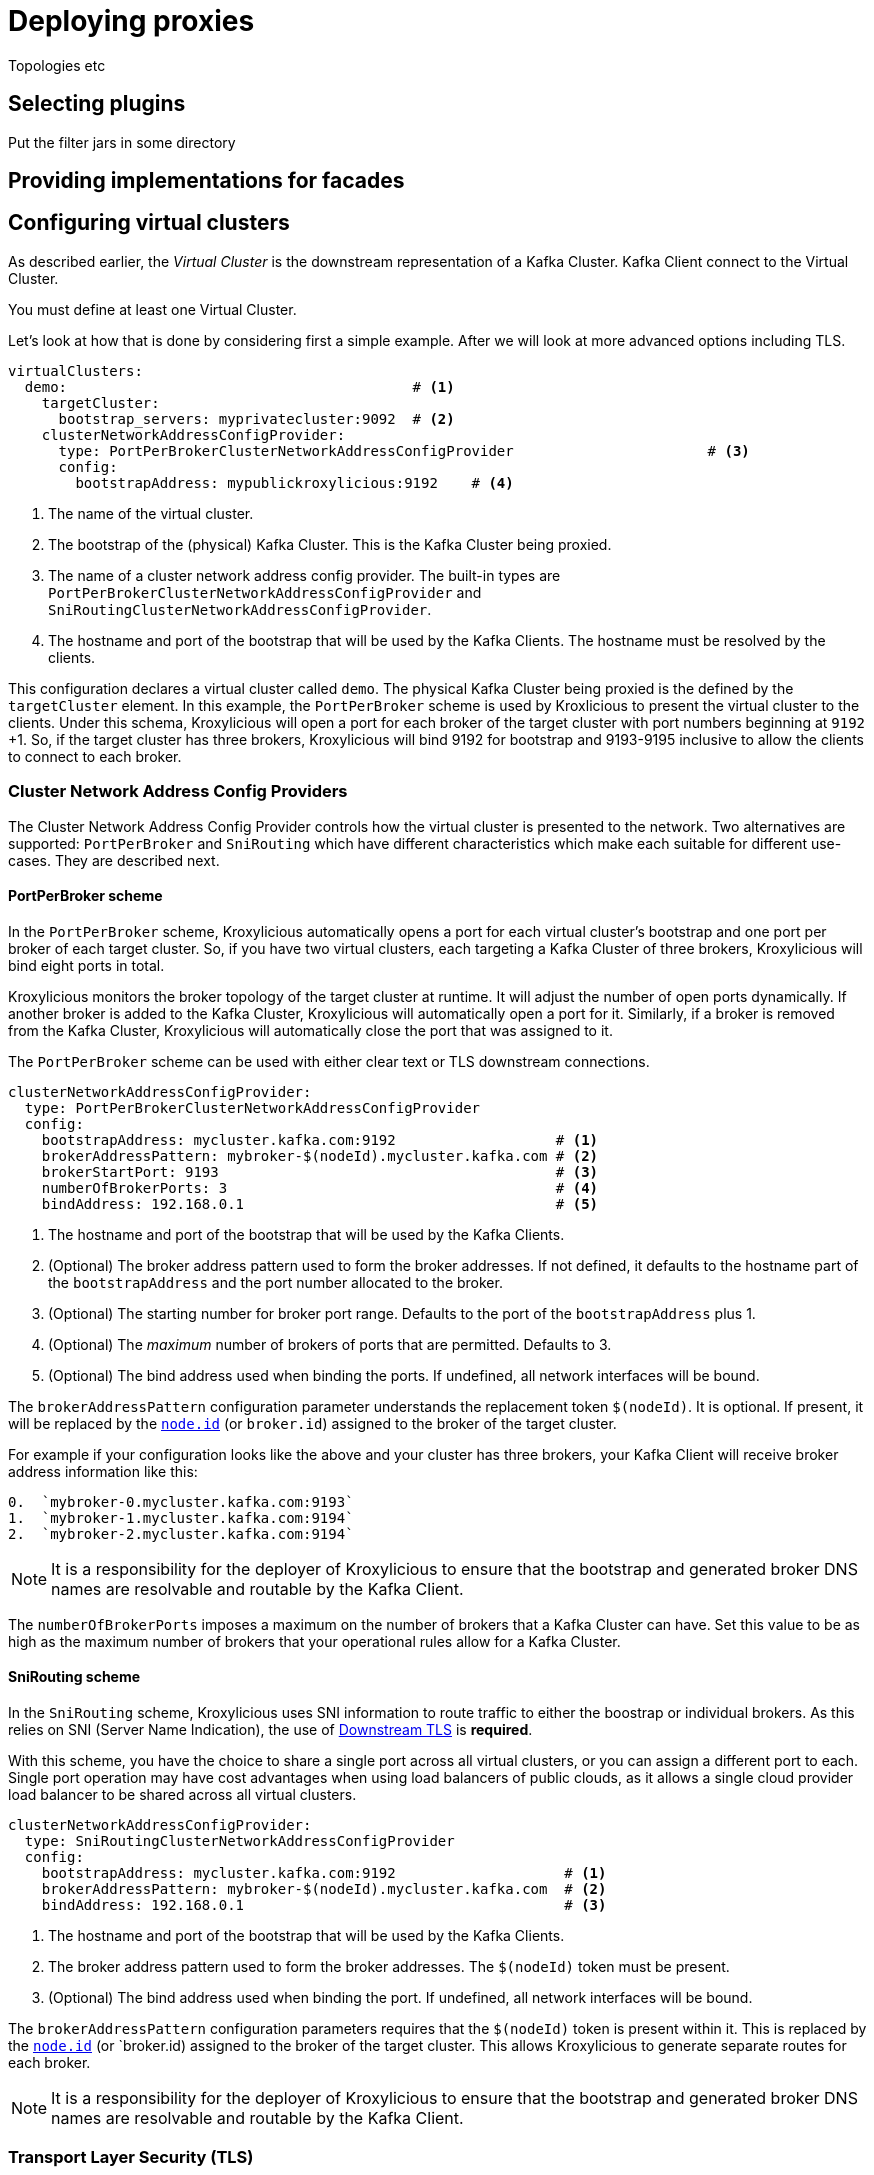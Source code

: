 = Deploying proxies

Topologies etc

== Selecting plugins
Put the filter jars in some directory

== Providing implementations for facades



== Configuring virtual clusters

As described earlier, the _Virtual Cluster_ is the downstream representation of a Kafka Cluster.  Kafka Client connect
to the Virtual Cluster.

You must define at least one Virtual Cluster.

Let's look at how that is done by considering first a simple example.  After we will look at more advanced options
including TLS.

[source, yaml]
----
virtualClusters:
  demo:                                         # <1>
    targetCluster:
      bootstrap_servers: myprivatecluster:9092  # <2>
    clusterNetworkAddressConfigProvider:
      type: PortPerBrokerClusterNetworkAddressConfigProvider                       # <3>
      config:
        bootstrapAddress: mypublickroxylicious:9192    # <4>
----
<1> The name of the virtual cluster.
<2> The bootstrap of the (physical) Kafka Cluster.  This is the Kafka Cluster being proxied.
<3> The name of a cluster network address config provider. The built-in types are `PortPerBrokerClusterNetworkAddressConfigProvider` and `SniRoutingClusterNetworkAddressConfigProvider`.
<4> The hostname and port of the bootstrap that will be used by the Kafka Clients.  The hostname must be resolved
by the clients.

This configuration declares a virtual cluster called `demo`.  The physical Kafka Cluster being proxied is the defined
by the `targetCluster` element.  In this example, the `PortPerBroker` scheme is used by Kroxlicious to present the
virtual cluster to the clients.  Under this schema, Kroxylicious will open a port for each broker of the target cluster
with port numbers beginning at `9192` +1.  So, if the target cluster has three brokers, Kroxylicious will bind 9192 for
bootstrap and 9193-9195 inclusive to allow the clients to connect to each broker.

=== Cluster Network Address Config Providers

The Cluster Network Address Config Provider controls how the virtual cluster is presented to the network. Two
alternatives are supported: `PortPerBroker` and `SniRouting` which have different characteristics which make each
suitable for different use-cases. They are described next.

==== PortPerBroker scheme

In the `PortPerBroker` scheme, Kroxylicious automatically opens a port for each virtual cluster's bootstrap and
one port per broker of each target cluster.  So, if you have two virtual clusters, each targeting a Kafka Cluster
of three brokers, Kroxylicious will bind eight ports in total.

Kroxylicious monitors the broker topology of the target cluster at runtime. It will adjust the number of open ports
dynamically.  If another broker is added to the Kafka Cluster, Kroxylicious will automatically open a port for it.
Similarly, if a broker is removed from the Kafka Cluster, Kroxylicious will automatically close the port that was
assigned to it.

The `PortPerBroker` scheme can be used with either clear text or TLS downstream connections.

[source, yaml]
----
clusterNetworkAddressConfigProvider:
  type: PortPerBrokerClusterNetworkAddressConfigProvider
  config:
    bootstrapAddress: mycluster.kafka.com:9192                   # <1>
    brokerAddressPattern: mybroker-$(nodeId).mycluster.kafka.com # <2>
    brokerStartPort: 9193                                        # <3>
    numberOfBrokerPorts: 3                                       # <4>
    bindAddress: 192.168.0.1                                     # <5>
----
<1> The hostname and port of the bootstrap that will be used by the Kafka Clients.
<2> (Optional) The broker address pattern used to form the broker addresses.  If not defined, it defaults to the
hostname part of the `bootstrapAddress` and the port number allocated to the broker.
<3> (Optional) The starting number for broker port range. Defaults to the port of the `bootstrapAddress` plus 1.
<4> (Optional) The _maximum_ number of brokers of ports that are permitted.  Defaults to 3.
<5> (Optional) The bind address used when binding the ports. If undefined, all network interfaces will be bound.

The `brokerAddressPattern` configuration parameter understands the replacement token `$(nodeId)`. It is optional.
If present, it will be replaced by the https://kafka.apache.org/documentation/#brokerconfigs_node.id[`node.id`] (or
`broker.id`) assigned to the broker of the target cluster.

For example if your configuration looks like the above and your cluster has three brokers, your Kafka Client will receive
broker address information like this:

```
0.  `mybroker-0.mycluster.kafka.com:9193`
1.  `mybroker-1.mycluster.kafka.com:9194`
2.  `mybroker-2.mycluster.kafka.com:9194`
```

NOTE: It is a responsibility for the deployer of Kroxylicious to ensure that the bootstrap and generated broker
DNS names are resolvable and routable by the Kafka Client.

The `numberOfBrokerPorts` imposes a maximum on the number of brokers that a Kafka Cluster can have. Set this value
to be as high as the maximum number of brokers that your operational rules allow for a Kafka Cluster.

==== SniRouting scheme

In the `SniRouting` scheme, Kroxylicious uses SNI information to route traffic to either the boostrap or individual
brokers.   As this relies on SNI (Server Name Indication), the use of <<Downstream TLS>> is *required*.

With this scheme, you have the choice to share a single port across all virtual clusters, or you can assign a different
port to each.  Single port operation may have cost advantages when using load balancers of public clouds, as it allows
a single cloud provider load balancer to be shared across all virtual clusters.

[source, yaml]
----
clusterNetworkAddressConfigProvider:
  type: SniRoutingClusterNetworkAddressConfigProvider
  config:
    bootstrapAddress: mycluster.kafka.com:9192                    # <1>
    brokerAddressPattern: mybroker-$(nodeId).mycluster.kafka.com  # <2>
    bindAddress: 192.168.0.1                                      # <3>
----
<1> The hostname and port of the bootstrap that will be used by the Kafka Clients.
<2> The broker address pattern used to form the broker addresses. The `$(nodeId)` token must be present.
<3> (Optional) The bind address used when binding the port. If undefined, all network interfaces will be bound.

The `brokerAddressPattern` configuration parameters requires that the `$(nodeId)` token is present within it.
This is replaced by the https://kafka.apache.org/documentation/#brokerconfigs_node.id[`node.id`] (or `broker.id)
assigned to the broker of the target cluster.  This allows Kroxylicious to generate separate routes for each broker.

NOTE: It is a responsibility for the deployer of Kroxylicious to ensure that the bootstrap and generated broker
DNS names are resolvable and routable by the Kafka Client.

=== Transport Layer Security (TLS)

In this section we look at how to enable TLS for either the downstream and/or upstream.   Note, there is no
interdependency; it is supported to have TLS configured for the downstream and use clear text communications for the
upstream, or vice-versa.

NOTE: TLS is recommended for both upstream and downstream for production configurations.

=== Downstream TLS

Here's how to enable TLS for the downstream side. This means the Kafka Client will connect to the virtual cluster over
TLS rather than clear text.  For this, you will need to obtain a TLS certificate for the virtual cluster from your
Certificate Authority.

NOTE: When requesting the certificate ensure that the certificate will match the names of the virtual cluster's
bootstrap and broker addresses.  This may mean making use of wildcard certificates and/or Subject Alternative Names (SANs).

Kroxylicious accepts key material in PKCS12 or JKS keystore format, or PEM formatted file(s).  The following configuration
illustrates configuration with PKCS12 keystore.

[source, yaml]
----
virtualClusters:
  demo:
    tls:
        key:
          storeFile: /opt/cert/server.p12               # <1>
          storePassword:
            passwordFile: /opt/cert/store.password      # <2>
          keyPassword:
            passwordFile: /opt/cert/key.password        # <3>
          storeType: PKCS12                             # <4>
    clusterNetworkAddressConfigProvider:
      ...
----
<1> File system location of a keystore (or in the case of `PEM` format a text file containing the concatenation of the
private key, certificate, and intermediates).
<2> File system location of a file containing the key store's password.
<3> (Optional) File system location of a file containing the key's password. If omitted the key store's password is
used to decrypt the key too.
<4> (Optional) Store type. Supported types are: `PKCS12`, `JKS` and `PEM`.  Defaults to Java default key store type
which is usually `PKCS12`.

Alternatively, if your key material is in separate PEM files (private key, and certificate/intermediates), the following
configuration may be used:

[source, yaml]
----
virtualClusters:
  demo:
    tls:
        key:
          privateKeyFile: /opt/cert/server.key          # <1>
          certificateFile: /opt/cert/server.crt         # <2>
          keyPassword:
            passwordFile: /opt/cert/key.password        # <3>
    clusterNetworkAddressConfigProvider:
      ...
----
<1> File system location of the server private key.
<2> File system location of the server certificate and intermediate(s).
<3> (Optional) File system location of a file containing the key's password.

NOTE: For the private-key, https://datatracker.ietf.org/doc/html/rfc5208[PKCS-8 keys] are supported by default.
For https://datatracker.ietf.org/doc/html/rfc8017[PKCS-1 keys], https://www.bouncycastle.org/[Bouncycastle] libraries
must be added to the Kroxylicious classpath. See https://github.com/netty/netty/issues/7323 for more details.

=== Upstream TLS

Here's how to enable TLS for the upstream side.  This means that Kroxylicious connects to the (physical) Kafka Cluster)
over TLS.  For this, your Kafka Cluster must have already been configured to use TLS.

By default, Kroxylicious inherits what it trusts from the platform it is running on and uses this to determine whether
the Kafka Cluster is trusted or not.

To support cases where trust must be overridden (such as use-cases involving the use of private CAs or self-signed
certificates), Kroxylicious accepts override trust material in PKCS12 or JKS keystore format, or PEM formatted
certificates.

The following illustrates enabling TLS, inheriting platform trust:

[source, yaml]
----
virtualClusters:
  demo:
    targetCluster:
      bootstrap_servers: myprivatecluster:9092
      tls: {}                                         <1>
      #...
----
<1> Use an empty object to enable TLS inheriting trust from the platform.

The following illustrates enabling TLS but with trust coming from a PKCS12 trust store instead of the platform:

[source, yaml]
----
virtualClusters:
  demo:
    targetCluster:
      bootstrap_servers: myprivatecluster:9092
      tls:
        trust:
          storeFile: /opt/cert/trust.p12                # <1>
          storePassword:
            passwordFile: /opt/cert/store.password      # <2>
          storeType: PKCS12                             # <3>
      #...
----
<1> File system location of a truststore (or in the case of `PEM` format a text file containing the certificates).
<2> File system location of a file containing the trust store's password.
<3> (Optional) Trust store type. Supported types are: `PKCS12`, `JKS` and `PEM`.  Defaults to Java default key store type (PKCS12).

The following illustrates connection to physical cluster using TLS client authentication (aka Mutual TLS).

[source, yaml]
----
virtualClusters:
  demo:
    targetCluster:
      bootstrap_servers: myprivatecluster:9092
      tls:
        key:
          privateKeyFile: /opt/cert/client.key
          certificateFile: /opt/cert/client.cert
        trust:
          storeFile: /opt/cert/client/server.cer
          storeType: PEM
----
It is also possible to disable trust so that Kroxylicious will connect to any Kafka Cluster regardless of its certificate
validity.

WARNING: This option is not recommended for production use.

[source, yaml]
----
virtualClusters:
  demo:
    targetCluster:
      bootstrap_servers: myprivatecluster:9092
      tls:
        trust:
          insecure: true                                # <1>
      #...
----
<1> Enables insecure TLS.

YAML
Proxy level configuration

== Configuring proxy plugins
Filter level configuration
